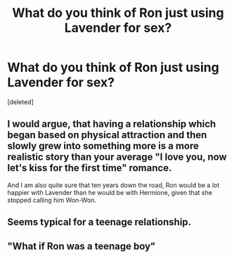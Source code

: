 #+TITLE: What do you think of Ron just using Lavender for sex?

* What do you think of Ron just using Lavender for sex?
:PROPERTIES:
:Score: 1
:DateUnix: 1524764821.0
:DateShort: 2018-Apr-26
:FlairText: Discussion
:END:
[deleted]


** I would argue, that having a relationship which began based on physical attraction and then slowly grew into something more is a more realistic story than your average "I love you, now let's kiss for the first time" romance.

And I am also quite sure that ten years down the road, Ron would be a lot happier with Lavender than he would be with Hermione, given that she stopped calling him Won-Won.
:PROPERTIES:
:Author: Hellstrike
:Score: 3
:DateUnix: 1524765285.0
:DateShort: 2018-Apr-26
:END:


** Seems typical for a teenage relationship.
:PROPERTIES:
:Author: completely-ineffable
:Score: 3
:DateUnix: 1524766052.0
:DateShort: 2018-Apr-26
:END:


** "What if Ron was a teenage boy"
:PROPERTIES:
:Author: MindForgedManacle
:Score: 1
:DateUnix: 1524766243.0
:DateShort: 2018-Apr-26
:END:
